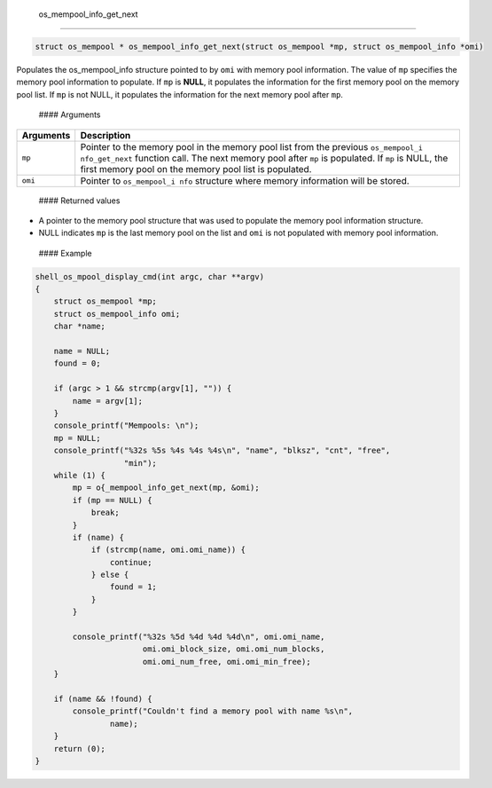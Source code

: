  os\_mempool\_info\_get\_next
-----------------------------

.. code:: c

    struct os_mempool * os_mempool_info_get_next(struct os_mempool *mp, struct os_mempool_info *omi)

Populates the os\_mempool\_info structure pointed to by ``omi`` with
memory pool information. The value of ``mp`` specifies the memory pool
information to populate. If ``mp`` is **NULL**, it populates the
information for the first memory pool on the memory pool list. If ``mp``
is not NULL, it populates the information for the next memory pool after
``mp``.

 #### Arguments

+--------------+----------------+
| Arguments    | Description    |
+==============+================+
| ``mp``       | Pointer to the |
|              | memory pool in |
|              | the memory     |
|              | pool list from |
|              | the previous   |
|              | ``os_mempool_i |
|              | nfo_get_next`` |
|              | function call. |
|              | The next       |
|              | memory pool    |
|              | after ``mp``   |
|              | is populated.  |
|              | If ``mp`` is   |
|              | NULL, the      |
|              | first memory   |
|              | pool on the    |
|              | memory pool    |
|              | list is        |
|              | populated.     |
+--------------+----------------+
| ``omi``      | Pointer to     |
|              | ``os_mempool_i |
|              | nfo``          |
|              | structure      |
|              | where memory   |
|              | information    |
|              | will be        |
|              | stored.        |
+--------------+----------------+

 #### Returned values

-  A pointer to the memory pool structure that was used to populate the
   memory pool information structure.

-  NULL indicates ``mp`` is the last memory pool on the list and ``omi``
   is not populated with memory pool information.

 #### Example

.. code:: c


    shell_os_mpool_display_cmd(int argc, char **argv)
    {
        struct os_mempool *mp;
        struct os_mempool_info omi;
        char *name;

        name = NULL;
        found = 0;

        if (argc > 1 && strcmp(argv[1], "")) {
            name = argv[1];                  
        }
        console_printf("Mempools: \n");
        mp = NULL;
        console_printf("%32s %5s %4s %4s %4s\n", "name", "blksz", "cnt", "free",
                       "min");
        while (1) {
            mp = o{_mempool_info_get_next(mp, &omi);
            if (mp == NULL) {
                break;      
            }
            if (name) {
                if (strcmp(name, omi.omi_name)) {
                    continue;
                } else {
                    found = 1;
                }
            }

            console_printf("%32s %5d %4d %4d %4d\n", omi.omi_name,
                           omi.omi_block_size, omi.omi_num_blocks,
                           omi.omi_num_free, omi.omi_min_free);
        }

        if (name && !found) {
            console_printf("Couldn't find a memory pool with name %s\n",
                    name);
        }
        return (0);
    }

